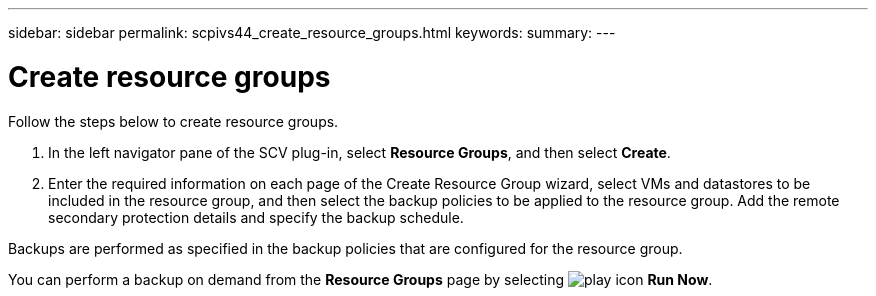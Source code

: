 ---
sidebar: sidebar
permalink: scpivs44_create_resource_groups.html
keywords:
summary:
---

= Create resource groups
:hardbreaks:
:nofooter:
:icons: font
:linkattrs:
:imagesdir: ./media/

//
// This file was created with NDAC Version 2.0 (August 17, 2020)
//
// 2020-09-09 12:24:22.112639
//
[.lead]
Follow the steps below to create resource groups.

. In the left navigator pane of the SCV plug-in, select *Resource Groups*, and then select *Create*.
. Enter the required information on each page of the Create Resource Group wizard, select VMs and datastores to be included in the resource group, and then select the backup policies to be applied to the resource group. Add the remote secondary protection details and specify the backup schedule. 

//6.1 updates
Backups are performed as specified in the backup policies that are configured for the resource group. 

You can perform a backup on demand from the *Resource Groups* page by selecting image:scpivs44_image38.png["play icon"] *Run Now*.
